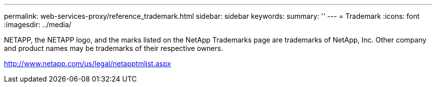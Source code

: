 ---
permalink: web-services-proxy/reference_trademark.html
sidebar: sidebar
keywords: 
summary: ''
---
= Trademark
:icons: font
:imagesdir: ../media/

NETAPP, the NETAPP logo, and the marks listed on the NetApp Trademarks page are trademarks of NetApp, Inc. Other company and product names may be trademarks of their respective owners.

http://www.netapp.com/us/legal/netapptmlist.aspx

